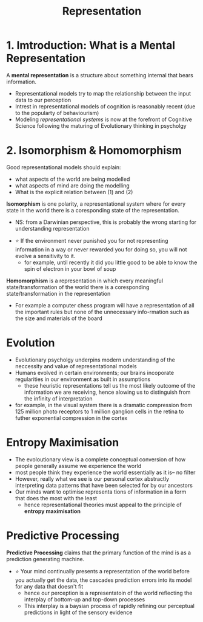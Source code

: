 #+TITLE: Representation

* 1. Imtroduction: What is a Mental Representation
A *mental representation* is a structure about something internal that bears information.
- Representational models try to map the relationship between the input data to our perception
- Intrest in representational models of cognition is reasonably recent (due to the popularty of behaviourism)
- Modeling /representational systems/ is now at the forefront of Cognitive Science following the maturing of Evolutionary thinking in psycholgy

* 2. Isomorphism & Homomorphism
Good representational models should explain:
    - what aspects of the world are being modelled
    - what aspects of mind are doing the modelling
    - What is the explicit relation between (1) and (2)

*Isomorphism* is one polarity, a representational system where for every state in the world there is a coresponding state of the representation.
    - NS: from a Darwinian perspective, this is probably the wrong starting for understanding representation

- ⭐ If the environment never punished you for not representing information in a way or never rewarded you for doing so, you will not evolve a sensitivity to it.
    + for example, until recently it did you little good to be able to know the spin of electron in your bowl of soup

*Homomorphism* is a representation in which every meaningful state/transformation of the world there is a coresponding state/transformation in the representation
    - For example a computer chess program will have a representation of all the important rules but none of the unnecessary info-rmation such as the size and materials of the board

* Evolution
- Evolutionary psycholgy underpins modern understanding of the neccessity and value of representational models
- Humans evolved in certain environments; our brains incoporate regularities in our environment as built in assumptions
  + these heuristic representations tell us the most likely outcome of the information we are receiving, hence alowing us to distinguish from the infinity of interpretation
- for example, in the visual system there is a dramatic compression from 125 million photo receptors to 1 million ganglion cells in the retina to futher exponential compression in the cortex

* Entropy Maximisation
- The evoloutionary view is a complete conceptual conversion of how people generally assume we experience the world
- most people think they experience the world essentially as it is-- no filter
- However, really what we see is our personal cortex abstractly interpreting data patterns that have been selected for by our ancestors
- Our minds want to optimise representa tions of information in a form that does the most with the least
  + hence representational theories must appeal to the principle of *entropy maximisation*

* Predictive Processing
*Predictive Processing* claims that the primary function of the mind is as a prediction generating machine.
- ⭐ Your mind continually presents a representation of the world before you actually get the data, the cascades prediction errors into its model for any data that doesn't fit
  + hence our perception is a representatoin of the world reflecting the interplay of bottom-up and top-down processes
  + This interplay is a baysian process of rapidly refining our perceptual predictions in light of the sensory evidence
